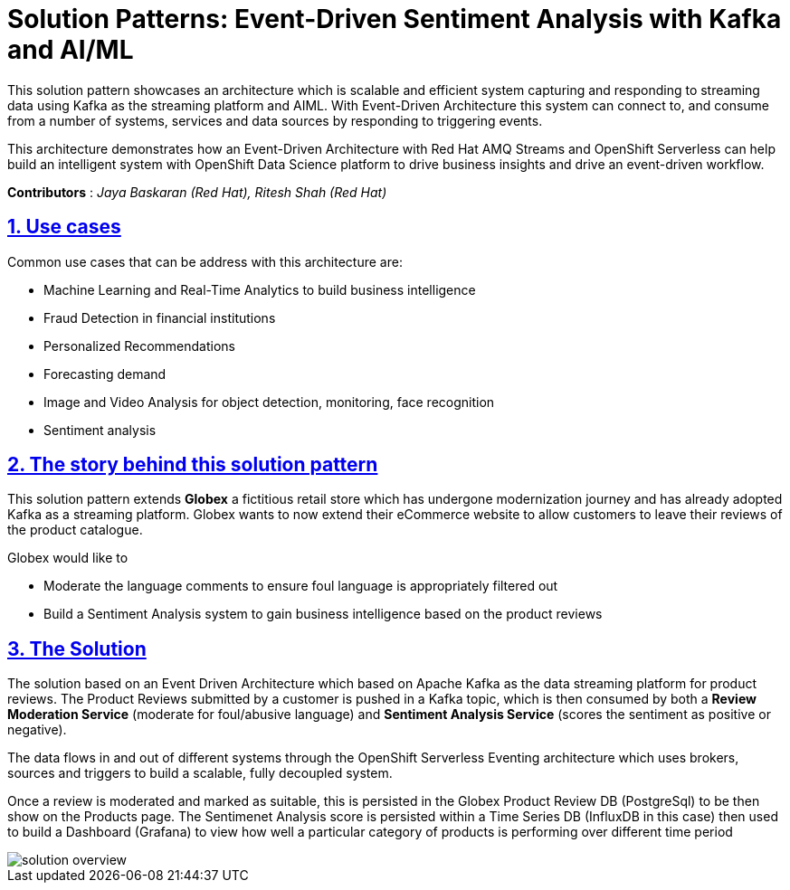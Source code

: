 = Solution Patterns: Event-Driven Sentiment Analysis with Kafka and AI/ML
:page-layout: home
:sectnums:
:sectlinks:
:doctype: book

This solution pattern showcases an architecture which is scalable and efficient system capturing and responding to streaming data using Kafka as the streaming platform and AIML.  With Event-Driven Architecture this system can connect to, and consume from a number of systems, services and data sources by responding to triggering events.


This architecture demonstrates how an Event-Driven Architecture with Red Hat AMQ Streams and OpenShift Serverless can help build an intelligent system with OpenShift Data Science platform to drive business insights and drive an event-driven workflow.

*Contributors* : _Jaya Baskaran (Red Hat), Ritesh Shah (Red Hat)_

[#use-cases]
== Use cases

Common use cases that can be address with this architecture are:

- Machine Learning and Real-Time Analytics to build business intelligence 
- Fraud Detection in financial institutions
- Personalized Recommendations
- Forecasting demand
- Image and Video Analysis for object detection, monitoring, face recognition
- Sentiment analysis

[#story]
== The story behind this solution pattern

This solution pattern extends *Globex* a fictitious retail store which has undergone modernization journey and has already adopted Kafka as a streaming platform. Globex wants to now extend their eCommerce website to allow customers to leave their reviews of the product catalogue.

Globex would like to 

* Moderate the language comments to ensure foul language is appropriately filtered out
* Build a Sentiment Analysis system to gain business intelligence based on the product reviews 

[#the_solution]
== The Solution

The solution based on an Event Driven Architecture which based on Apache Kafka as the data streaming platform for product reviews. The Product Reviews submitted by a customer is pushed in a Kafka topic, which is then consumed by both a *Review Moderation Service* (moderate for foul/abusive language) and *Sentiment Analysis Service* (scores the sentiment as positive or negative).

The data flows in and out of different systems through the OpenShift Serverless Eventing architecture which uses brokers, sources and triggers to build a scalable, fully decoupled system.

Once a review is moderated and marked as suitable, this is persisted in the Globex Product Review DB (PostgreSql) to be then show on the Products page. The Sentimenet Analysis score is persisted within a Time Series DB (InfluxDB in this case) then used to build a Dashboard (Grafana) to view how well a particular category of products is performing over different time period

image::solution-overview.png[]


